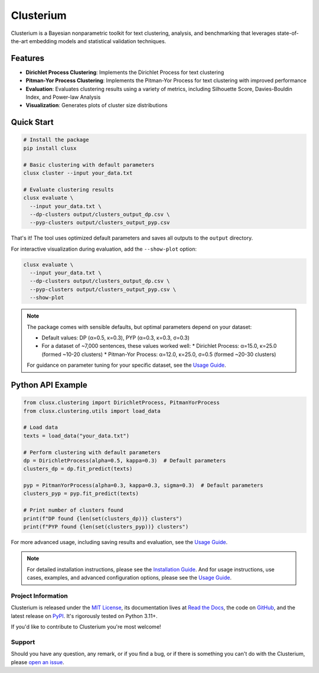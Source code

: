 ==========
Clusterium
==========

|ci| |codecov| |docs|

.. -teaser-begin-

Clusterium is a Bayesian nonparametric toolkit for text clustering, analysis, and benchmarking that leverages state-of-the-art embedding models and statistical validation techniques.

.. -teaser-end-

.. -overview-begin-

Features
--------

- **Dirichlet Process Clustering**: Implements the Dirichlet Process for text clustering
- **Pitman-Yor Process Clustering**: Implements the Pitman-Yor Process for text clustering with improved performance
- **Evaluation**: Evaluates clustering results using a variety of metrics, including Silhouette Score, Davies-Bouldin Index, and Power-law Analysis
- **Visualization**: Generates plots of cluster size distributions

Quick Start
-----------

.. code-block:: bash

   # Install the package
   pip install clusx

   # Basic clustering with default parameters
   clusx cluster --input your_data.txt

   # Evaluate clustering results
   clusx evaluate \
     --input your_data.txt \
     --dp-clusters output/clusters_output_dp.csv \
     --pyp-clusters output/clusters_output_pyp.csv

That's it! The tool uses optimized default parameters and saves all outputs to the ``output`` directory.

For interactive visualization during evaluation, add the ``--show-plot`` option:

.. code-block:: bash

   clusx evaluate \
     --input your_data.txt \
     --dp-clusters output/clusters_output_dp.csv \
     --pyp-clusters output/clusters_output_pyp.csv \
     --show-plot

.. note::

   The package comes with sensible defaults, but optimal parameters depend on your dataset:

   * Default values: DP (α=0.5, κ=0.3), PYP (α=0.3, κ=0.3, σ=0.3)
   * For a dataset of ~7,000 sentences, these values worked well:
     * Dirichlet Process: α=15.0, κ=25.0 (formed ~10-20 clusters)
     * Pitman-Yor Process: α=12.0, κ=25.0, σ=0.5 (formed ~20-30 clusters)

   For guidance on parameter tuning for your specific dataset, see the `Usage Guide <https://clusterium.readthedocs.io/en/latest/usage.html>`_.

Python API Example
------------------

.. code-block:: python

   from clusx.clustering import DirichletProcess, PitmanYorProcess
   from clusx.clustering.utils import load_data

   # Load data
   texts = load_data("your_data.txt")

   # Perform clustering with default parameters
   dp = DirichletProcess(alpha=0.5, kappa=0.3)  # Default parameters
   clusters_dp = dp.fit_predict(texts)

   pyp = PitmanYorProcess(alpha=0.3, kappa=0.3, sigma=0.3)  # Default parameters
   clusters_pyp = pyp.fit_predict(texts)

   # Print number of clusters found
   print(f"DP found {len(set(clusters_dp))} clusters")
   print(f"PYP found {len(set(clusters_pyp))} clusters")

For more advanced usage, including saving results and evaluation, see the `Usage Guide <https://clusterium.readthedocs.io/en/latest/usage.html>`_.

.. note::

   For detailed installation instructions, please see the `Installation Guide <https://clusterium.readthedocs.io/en/latest/installation.html>`_. And for usage instructions, use cases, examples, and advanced configuration options, please see the `Usage Guide <https://clusterium.readthedocs.io/en/latest/usage.html>`_.

.. -overview-end-

.. -project-information-begin-

Project Information
===================

Clusterium is released under the `MIT License <https://choosealicense.com/licenses/mit/>`_, its documentation lives at `Read the Docs <https://clusterium.readthedocs.io/>`_, the code on `GitHub <https://github.com/sergeyklay/clusterium>`_, and the latest release on `PyPI <https://pypi.org/project/clusterium/>`_. It's rigorously tested on Python 3.11+.

If you'd like to contribute to Clusterium you're most welcome!

.. -project-information-end-

.. -support-begin-

Support
=======

Should you have any question, any remark, or if you find a bug, or if there is something you can't do with the Clusterium, please `open an issue <https://github.com/sergeyklay/clusterium/issues>`_.

.. -support-end-

.. |ci| image:: https://github.com/sergeyklay/clusterium/actions/workflows/ci.yml/badge.svg
   :target: https://github.com/sergeyklay/clusterium/actions/workflows/ci.yml
   :alt: CI

.. |codecov| image:: https://codecov.io/gh/sergeyklay/clusterium/branch/main/graph/badge.svg?token=T5d9KTXtqP
   :target: https://codecov.io/gh/sergeyklay/clusterium
   :alt: Coverage

.. |docs| image:: https://readthedocs.org/projects/clusterium/badge/?version=latest
   :target: https://clusterium.readthedocs.io/en/latest/?badge=latest
   :alt: Docs
